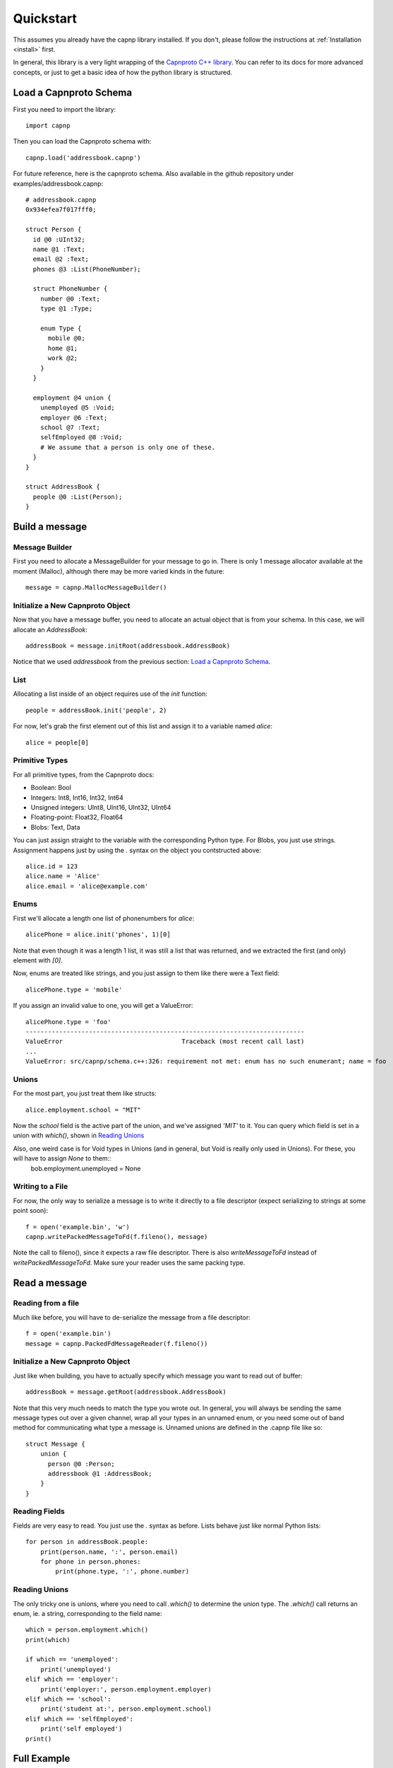 .. _quickstart:

Quickstart
===================

This assumes you already have the capnp library installed. If you don't, please follow the instructions at :ref:`Installation <install>` first.

In general, this library is a very light wrapping of the `Capnproto C++ library <http://kentonv.github.io/capnproto/cxx.html>`_. You can refer to its docs for more advanced concepts, or just to get a basic idea of how the python library is structured.

Load a Capnproto Schema
-------------

First you need to import the library::
    
    import capnp

Then you can load the Capnproto schema with::

    capnp.load('addressbook.capnp')

For future reference, here is the capnproto schema. Also available in the github repository under examples/addressbook.capnp::

    # addressbook.capnp
    0x934efea7f017fff0;

    struct Person {
      id @0 :UInt32;
      name @1 :Text;
      email @2 :Text;
      phones @3 :List(PhoneNumber);

      struct PhoneNumber {
        number @0 :Text;
        type @1 :Type;

        enum Type {
          mobile @0;
          home @1;
          work @2;
        }
      }

      employment @4 union {
        unemployed @5 :Void;
        employer @6 :Text;
        school @7 :Text;
        selfEmployed @8 :Void;
        # We assume that a person is only one of these.
      }
    }

    struct AddressBook {
      people @0 :List(Person);
    }

Build a message
-------------

Message Builder
~~~~~~~~~~~~~~~~~~~

First you need to allocate a MessageBuilder for your message to go in. There is only 1 message allocator available at the moment (Malloc), although there may be more varied kinds in the future::

    message = capnp.MallocMessageBuilder()

Initialize a New Capnproto Object
~~~~~~~~~~~~~~~~~~~~~~~~~~~

Now that you have a message buffer, you need to allocate an actual object that is from your schema. In this case, we will allocate an `AddressBook`::

    addressBook = message.initRoot(addressbook.AddressBook)

Notice that we used `addressbook` from the previous section: `Load a Capnproto Schema`_.

List
~~~~~~~~~~~~~~~~~~~~~~~~~~~

Allocating a list inside of an object requires use of the `init` function::
    
    people = addressBook.init('people', 2)

For now, let's grab the first element out of this list and assign it to a variable named `alice`::

    alice = people[0]

Primitive Types
~~~~~~~~~~~~~~~~~~~~~~~~~~~

For all primitive types, from the Capnproto docs:

- Boolean: Bool
- Integers: Int8, Int16, Int32, Int64
- Unsigned integers: UInt8, UInt16, UInt32, UInt64
- Floating-point: Float32, Float64
- Blobs: Text, Data

You can just assign straight to the variable with the corresponding Python type. For Blobs, you just use strings. Assignment happens just by using the `.` syntax on the object you contstructed above::

    alice.id = 123
    alice.name = 'Alice'
    alice.email = 'alice@example.com'

Enums
~~~~~~~~~~~~~~

First we'll allocate a length one list of phonenumbers for `alice`::

    alicePhone = alice.init('phones', 1)[0]

Note that even though it was a length 1 list, it was still a list that was returned, and we extracted the first (and only) element with `[0]`.

Now, enums are treated like strings, and you just assign to them like there were a Text field::
    
    alicePhone.type = 'mobile'

If you assign an invalid value to one, you will get a ValueError::

    alicePhone.type = 'foo'
    ---------------------------------------------------------------------------
    ValueError                                Traceback (most recent call last)
    ...
    ValueError: src/capnp/schema.c++:326: requirement not met: enum has no such enumerant; name = foo

Unions
~~~~~~~~~~~~~~~~~~
For the most part, you just treat them like structs::

    alice.employment.school = "MIT"

Now the `school` field is the active part of the union, and we've assigned `'MIT'` to it. You can query which field is set in a union with `which()`, shown in `Reading Unions`_

Also, one weird case is for Void types in Unions (and in general, but Void is really only used in Unions). For these, you will have to assign `None` to them::
    bob.employment.unemployed = None 

Writing to a File
~~~~~~~~~~~~~~~~~~~

For now, the only way to serialize a message is to write it directly to a file descriptor (expect serializing to strings at some point soon)::

    f = open('example.bin', 'w')
    capnp.writePackedMessageToFd(f.fileno(), message)

Note the call to fileno(), since it expects a raw file descriptor. There is also `writeMessageToFd` instead of `writePackedMessageToFd`. Make sure your reader uses the same packing type.

Read a message
-------------

Reading from a file
~~~~~~~~~~~~~~~~~~~~~~

Much like before, you will have to de-serialize the message from a file descriptor::

    f = open('example.bin')
    message = capnp.PackedFdMessageReader(f.fileno())

Initialize a New Capnproto Object
~~~~~~~~~~~~~~~~~~~~~~~~~~~

Just like when building, you have to actually specify which message you want to read out of buffer::

    addressBook = message.getRoot(addressbook.AddressBook)

Note that this very much needs to match the type you wrote out. In general, you will always be sending the same message types out over a given channel, wrap all your types in an unnamed enum, or you need some out of band method for communicating what type a message is. Unnamed unions are defined in the .capnp file like so::

    struct Message {
        union {
          person @0 :Person;
          addressbook @1 :AddressBook;
        }
    }

Reading Fields
~~~~~~~~~~~~~~~~~~~~~~~~~~~

Fields are very easy to read. You just use the `.` syntax as before. Lists behave just like normal Python lists::

    for person in addressBook.people:
        print(person.name, ':', person.email)
        for phone in person.phones:
            print(phone.type, ':', phone.number)

Reading Unions
~~~~~~~~~~~~~~~~~~~~~~~~~~~

The only tricky one is unions, where you need to call `.which()` to determine the union type. The `.which()` call returns an enum, ie. a string, corresponding to the field name::

        which = person.employment.which()
        print(which)

        if which == 'unemployed':
            print('unemployed')
        elif which == 'employer':
            print('employer:', person.employment.employer)
        elif which == 'school':
            print('student at:', person.employment.school)
        elif which == 'selfEmployed':
            print('self employed')
        print()

Full Example
------------------

Here is a full example reproduced from `examples/example.py <https://github.com/jparyani/capnpc-python-cpp/blob/master/examples/example.py>`_::
    
    from __future__ import print_function
    import os
    import capnp

    this_dir = os.path.dirname(__file__)
    addressbook = capnp.load(os.path.join(this_dir, 'addressbook.capnp'))

    def writeAddressBook(fd):
        message = capnp.MallocMessageBuilder()
        addressBook = message.initRoot(addressbook.AddressBook)
        people = addressBook.init('people', 2)

        alice = people[0]
        alice.id = 123
        alice.name = 'Alice'
        alice.email = 'alice@example.com'
        alicePhones = alice.init('phones', 1)
        alicePhones[0].number = "555-1212"
        alicePhones[0].type = 'mobile'
        alice.employment.school = "MIT"

        bob = people[1]
        bob.id = 456
        bob.name = 'Bob'
        bob.email = 'bob@example.com'
        bobPhones = bob.init('phones', 2)
        bobPhones[0].number = "555-4567"
        bobPhones[0].type = 'home'
        bobPhones[1].number = "555-7654"
        bobPhones[1].type = 'work'
        bob.employment.unemployed = None

        capnp.writePackedMessageToFd(fd, message)


    def printAddressBook(fd):
        message = capnp.PackedFdMessageReader(f.fileno())
        addressBook = message.getRoot(addressbook.AddressBook)

        for person in addressBook.people:
            print(person.name, ':', person.email)
            for phone in person.phones:
                print(phone.type, ':', phone.number)

            which = person.employment.which()
            print(which)

            if which == 'unemployed':
                print('unemployed')
            elif which == 'employer':
                print('employer:', person.employment.employer)
            elif which == 'school':
                print('student at:', person.employment.school)
            elif which == 'selfEmployed':
                print('self employed')
            print()


    if __name__ == '__main__':
        f = open('example', 'w')
        writeAddressBook(f.fileno())

        f = open('example', 'r')
        printAddressBook(f.fileno())
